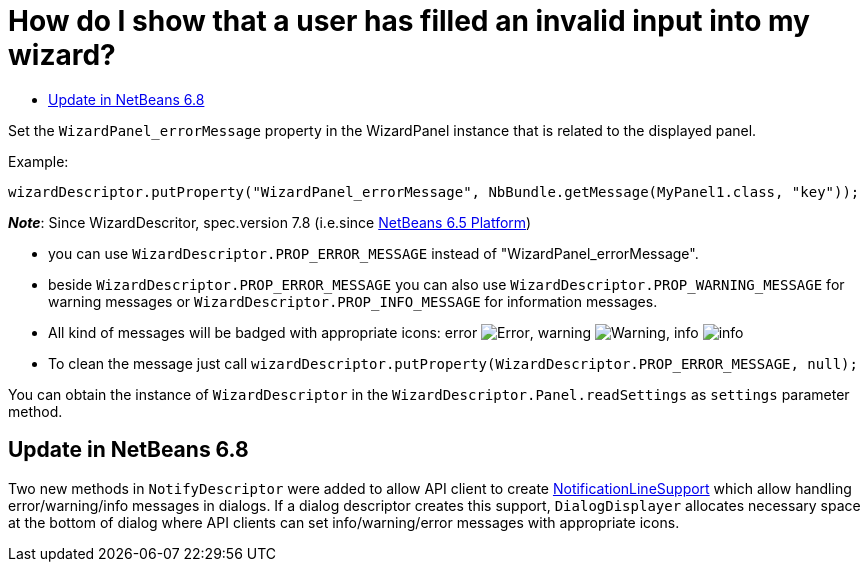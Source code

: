// 
//     Licensed to the Apache Software Foundation (ASF) under one
//     or more contributor license agreements.  See the NOTICE file
//     distributed with this work for additional information
//     regarding copyright ownership.  The ASF licenses this file
//     to you under the Apache License, Version 2.0 (the
//     "License"); you may not use this file except in compliance
//     with the License.  You may obtain a copy of the License at
// 
//       http://www.apache.org/licenses/LICENSE-2.0
// 
//     Unless required by applicable law or agreed to in writing,
//     software distributed under the License is distributed on an
//     "AS IS" BASIS, WITHOUT WARRANTIES OR CONDITIONS OF ANY
//     KIND, either express or implied.  See the License for the
//     specific language governing permissions and limitations
//     under the License.
//

= How do I show that a user has filled an invalid input into my wizard?
:page-layout: wikidev
:page-tags: wiki, devfaq, needsreview
:jbake-status: published
:keywords: Apache NetBeans wiki DevFaqWizardPanelError
:description: Apache NetBeans wiki DevFaqWizardPanelError
:toc: left
:toc-title:
:page-syntax: true
:page-wikidevsection: _wizards_and_templates
:page-position: 4
:page-aliases: ROOT:wiki/DevFaqWizardPanelError.adoc

ifdef::env-github[]
:imagesdir: ../../images
endif::[]

Set the `WizardPanel_errorMessage` property in the WizardPanel instance that is related to the displayed panel. 

Example:

`wizardDescriptor.putProperty("WizardPanel_errorMessage", NbBundle.getMessage(MyPanel1.class, "key"));`

*_Note_*: Since WizardDescritor, spec.version 7.8 (i.e.since link:http://www.netbeans.org/downloads/index.html[NetBeans 6.5 Platform])

* you can use `WizardDescriptor.PROP_ERROR_MESSAGE` instead of "WizardPanel_errorMessage".
* beside `WizardDescriptor.PROP_ERROR_MESSAGE` you can also use `WizardDescriptor.PROP_WARNING_MESSAGE` for warning messages or `WizardDescriptor.PROP_INFO_MESSAGE` for information messages.
* All kind of messages will be badged with appropriate icons: error image:Error.gif[], warning image:Warning.gif[], info image:info.png[]
* To clean the message just call `wizardDescriptor.putProperty(WizardDescriptor.PROP_ERROR_MESSAGE, null);`

You can obtain the instance of `WizardDescriptor` in the `WizardDescriptor.Panel.readSettings` as `settings` parameter method.

== Update in NetBeans 6.8

Two new methods in `NotifyDescriptor` were added to allow API client to create link:http://bits.nbextras.org/dev/javadoc/org-openide-dialogs/org/openide/NotificationLineSupport.html[NotificationLineSupport] which allow handling error/warning/info messages in dialogs. If a dialog descriptor creates this support, `DialogDisplayer`  allocates necessary space at the bottom of dialog where API clients can set info/warning/error messages with appropriate icons.
